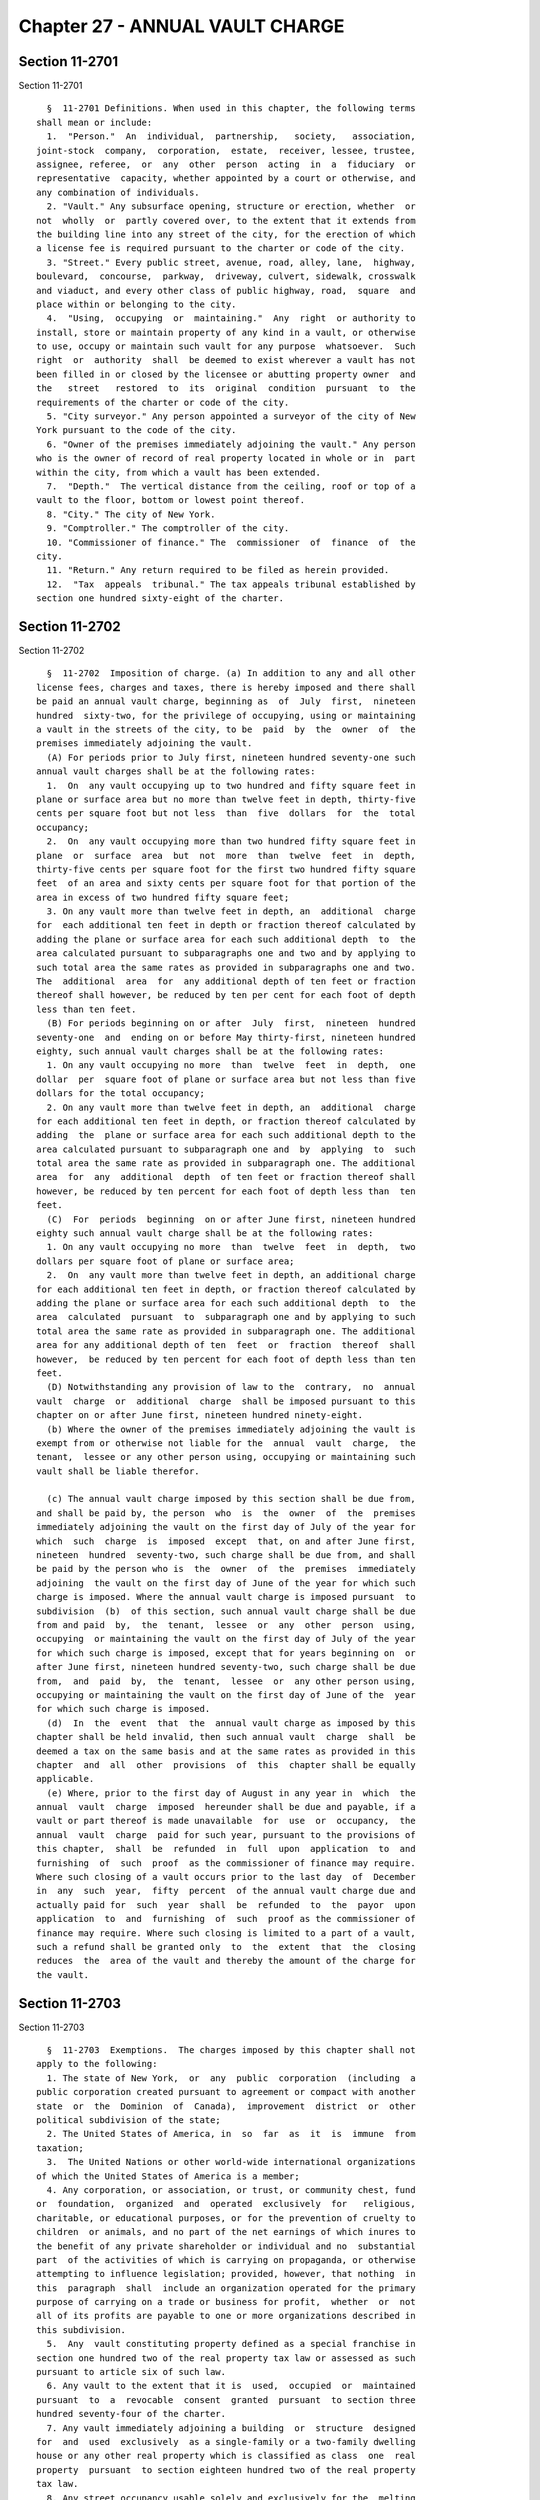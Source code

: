 Chapter 27 - ANNUAL VAULT CHARGE
================================

Section 11-2701
---------------

Section 11-2701 ::    
        
     
        §  11-2701 Definitions. When used in this chapter, the following terms
      shall mean or include:
        1.  "Person."  An  individual,  partnership,   society,   association,
      joint-stock  company,  corporation,  estate,  receiver, lessee, trustee,
      assignee, referee,  or  any  other  person  acting  in  a  fiduciary  or
      representative  capacity, whether appointed by a court or otherwise, and
      any combination of individuals.
        2. "Vault." Any subsurface opening, structure or erection, whether  or
      not  wholly  or  partly covered over, to the extent that it extends from
      the building line into any street of the city, for the erection of which
      a license fee is required pursuant to the charter or code of the city.
        3. "Street." Every public street, avenue, road, alley, lane,  highway,
      boulevard,  concourse,  parkway,  driveway, culvert, sidewalk, crosswalk
      and viaduct, and every other class of public highway, road,  square  and
      place within or belonging to the city.
        4.  "Using,  occupying  or  maintaining."  Any  right  or authority to
      install, store or maintain property of any kind in a vault, or otherwise
      to use, occupy or maintain such vault for any purpose  whatsoever.  Such
      right  or  authority  shall  be deemed to exist wherever a vault has not
      been filled in or closed by the licensee or abutting property owner  and
      the   street   restored  to  its  original  condition  pursuant  to  the
      requirements of the charter or code of the city.
        5. "City surveyor." Any person appointed a surveyor of the city of New
      York pursuant to the code of the city.
        6. "Owner of the premises immediately adjoining the vault." Any person
      who is the owner of record of real property located in whole or in  part
      within the city, from which a vault has been extended.
        7.  "Depth."  The vertical distance from the ceiling, roof or top of a
      vault to the floor, bottom or lowest point thereof.
        8. "City." The city of New York.
        9. "Comptroller." The comptroller of the city.
        10. "Commissioner of finance." The  commissioner  of  finance  of  the
      city.
        11. "Return." Any return required to be filed as herein provided.
        12.  "Tax  appeals  tribunal." The tax appeals tribunal established by
      section one hundred sixty-eight of the charter.
    
    
    
    
    
    
    

Section 11-2702
---------------

Section 11-2702 ::    
        
     
        §  11-2702  Imposition of charge. (a) In addition to any and all other
      license fees, charges and taxes, there is hereby imposed and there shall
      be paid an annual vault charge, beginning as  of  July  first,  nineteen
      hundred  sixty-two, for the privilege of occupying, using or maintaining
      a vault in the streets of the city, to be  paid  by  the  owner  of  the
      premises immediately adjoining the vault.
        (A) For periods prior to July first, nineteen hundred seventy-one such
      annual vault charges shall be at the following rates:
        1.  On  any vault occupying up to two hundred and fifty square feet in
      plane or surface area but no more than twelve feet in depth, thirty-five
      cents per square foot but not less  than  five  dollars  for  the  total
      occupancy;
        2.  On  any vault occupying more than two hundred fifty square feet in
      plane  or  surface  area  but  not  more  than  twelve  feet  in  depth,
      thirty-five cents per square foot for the first two hundred fifty square
      feet  of an area and sixty cents per square foot for that portion of the
      area in excess of two hundred fifty square feet;
        3. On any vault more than twelve feet in depth, an  additional  charge
      for  each additional ten feet in depth or fraction thereof calculated by
      adding the plane or surface area for each such additional depth  to  the
      area calculated pursuant to subparagraphs one and two and by applying to
      such total area the same rates as provided in subparagraphs one and two.
      The  additional  area  for  any additional depth of ten feet or fraction
      thereof shall however, be reduced by ten per cent for each foot of depth
      less than ten feet.
        (B) For periods beginning on or after  July  first,  nineteen  hundred
      seventy-one  and  ending on or before May thirty-first, nineteen hundred
      eighty, such annual vault charges shall be at the following rates:
        1. On any vault occupying no more  than  twelve  feet  in  depth,  one
      dollar  per  square foot of plane or surface area but not less than five
      dollars for the total occupancy;
        2. On any vault more than twelve feet in depth, an  additional  charge
      for each additional ten feet in depth, or fraction thereof calculated by
      adding  the  plane or surface area for each such additional depth to the
      area calculated pursuant to subparagraph one and  by  applying  to  such
      total area the same rate as provided in subparagraph one. The additional
      area  for  any  additional  depth  of ten feet or fraction thereof shall
      however, be reduced by ten percent for each foot of depth less than  ten
      feet.
        (C)  For  periods  beginning  on or after June first, nineteen hundred
      eighty such annual vault charge shall be at the following rates:
        1. On any vault occupying no more  than  twelve  feet  in  depth,  two
      dollars per square foot of plane or surface area;
        2.  On  any vault more than twelve feet in depth, an additional charge
      for each additional ten feet in depth, or fraction thereof calculated by
      adding the plane or surface area for each such additional depth  to  the
      area  calculated  pursuant  to  subparagraph one and by applying to such
      total area the same rate as provided in subparagraph one. The additional
      area for any additional depth of ten  feet  or  fraction  thereof  shall
      however,  be reduced by ten percent for each foot of depth less than ten
      feet.
        (D) Notwithstanding any provision of law to the  contrary,  no  annual
      vault  charge  or  additional  charge  shall be imposed pursuant to this
      chapter on or after June first, nineteen hundred ninety-eight.
        (b) Where the owner of the premises immediately adjoining the vault is
      exempt from or otherwise not liable for the  annual  vault  charge,  the
      tenant,  lessee or any other person using, occupying or maintaining such
      vault shall be liable therefor.
    
        (c) The annual vault charge imposed by this section shall be due from,
      and shall be paid by, the person  who  is  the  owner  of  the  premises
      immediately adjoining the vault on the first day of July of the year for
      which  such  charge  is  imposed  except  that, on and after June first,
      nineteen  hundred  seventy-two, such charge shall be due from, and shall
      be paid by the person who is  the  owner  of  the  premises  immediately
      adjoining  the vault on the first day of June of the year for which such
      charge is imposed. Where the annual vault charge is imposed pursuant  to
      subdivision  (b)  of this section, such annual vault charge shall be due
      from and paid  by,  the  tenant,  lessee  or  any  other  person  using,
      occupying  or maintaining the vault on the first day of July of the year
      for which such charge is imposed, except that for years beginning on  or
      after June first, nineteen hundred seventy-two, such charge shall be due
      from,  and  paid  by,  the  tenant,  lessee  or  any other person using,
      occupying or maintaining the vault on the first day of June of the  year
      for which such charge is imposed.
        (d)  In  the  event  that  the  annual vault charge as imposed by this
      chapter shall be held invalid, then such annual vault  charge  shall  be
      deemed a tax on the same basis and at the same rates as provided in this
      chapter  and  all  other  provisions  of  this  chapter shall be equally
      applicable.
        (e) Where, prior to the first day of August in any year in  which  the
      annual  vault  charge  imposed  hereunder shall be due and payable, if a
      vault or part thereof is made unavailable  for  use  or  occupancy,  the
      annual  vault  charge  paid for such year, pursuant to the provisions of
      this chapter,  shall  be  refunded  in  full  upon  application  to  and
      furnishing  of  such  proof  as the commissioner of finance may require.
      Where such closing of a vault occurs prior to the last day  of  December
      in  any  such  year,  fifty  percent  of the annual vault charge due and
      actually paid for  such  year  shall  be  refunded  to  the  payor  upon
      application  to  and  furnishing  of  such  proof as the commissioner of
      finance may require. Where such closing is limited to a part of a vault,
      such a refund shall be granted only  to  the  extent  that  the  closing
      reduces  the  area of the vault and thereby the amount of the charge for
      the vault.
    
    
    
    
    
    
    

Section 11-2703
---------------

Section 11-2703 ::    
        
     
        §  11-2703  Exemptions.  The charges imposed by this chapter shall not
      apply to the following:
        1. The state of New York,  or  any  public  corporation  (including  a
      public corporation created pursuant to agreement or compact with another
      state  or  the  Dominion  of  Canada),  improvement  district  or  other
      political subdivision of the state;
        2. The United States of America, in  so  far  as  it  is  immune  from
      taxation;
        3.  The United Nations or other world-wide international organizations
      of which the United States of America is a member;
        4. Any corporation, or association, or trust, or community chest, fund
      or  foundation,  organized  and  operated  exclusively  for   religious,
      charitable, or educational purposes, or for the prevention of cruelty to
      children  or animals, and no part of the net earnings of which inures to
      the benefit of any private shareholder or individual and no  substantial
      part  of the activities of which is carrying on propaganda, or otherwise
      attempting to influence legislation; provided, however, that nothing  in
      this  paragraph  shall  include an organization operated for the primary
      purpose of carrying on a trade or business for profit,  whether  or  not
      all of its profits are payable to one or more organizations described in
      this subdivision.
        5.  Any  vault constituting property defined as a special franchise in
      section one hundred two of the real property tax law or assessed as such
      pursuant to article six of such law.
        6. Any vault to the extent that it is  used,  occupied  or  maintained
      pursuant  to  a  revocable  consent  granted  pursuant  to section three
      hundred seventy-four of the charter.
        7. Any vault immediately adjoining a building  or  structure  designed
      for  and  used  exclusively  as a single-family or a two-family dwelling
      house or any other real property which is classified as class  one  real
      property  pursuant  to section eighteen hundred two of the real property
      tax law.
        8. Any street occupancy usable solely and exclusively for the  melting
      of  snow  and  ice,  or  for  delivery  into  the  immediately adjoining
      premises, of coal, oil or other fuel for the heating thereof.
        9. Any vault occupying no more than thirty-six square feet in plane or
      surface area, irrespective of the depth of such vault.
    
    
    
    
    
    
    

Section 11-2704
---------------

Section 11-2704 ::    
        
     
        §  11-2704  Filing  of  returns. a. Every person subject to the annual
      vault charge under this chapter shall, on or before  the  first  day  of
      August,  nineteen  hundred sixty-two, and on or before the fifteenth day
      of July of every year thereafter, file with the commissioner of  finance
      a  return  showing  the  dimensions of the vault as to length, width and
      depth, except that the return required to be filed  on  or  before  July
      fifteenth, nineteen hundred seventy-two shall be filed on or before June
      fifteenth,  nineteen  hundred  seventy-two  and those due in later years
      shall be required to be filed on or before June fifteenth of such years.
      The commissioner of finance, if he or she deems it necessary  to  insure
      adequate information with regard to the proper charge to be imposed, may
      require  information returns from other persons, including the owners of
      real property regardless of whether a vault has been extended therefrom,
      the users or lessees of the vault or lessees or tenants of the  property
      adjoining the vault.
        b.  The  forms  of  returns shall be prescribed by the commissioner of
      finance and shall contain  such  information  as  he  or  she  may  deem
      necessary  for  the  proper  administration  of  this  chapter;  and the
      commissioner of  finance  or  his  or  her  duly  authorized  agents  or
      employees  shall  be  empowered  to  require  supplemental returns. If a
      return required by this chapter is not filed or if the return when filed
      is incorrect or insufficient on its face, the  commissioner  of  finance
      shall take the necessary steps to enforce the filing of such a return or
      of a corrected return. Upon failure to comply with a notice to furnish a
      return  or  a sufficient return, the commissioner of finance may require
      the filing of a certificate signed by a  city  surveyor  specifying  the
      dimensions of the vault.
        c. For each annual vault charge year beginning on or after June first,
      nineteen  hundred  eighty-nine,  the  commissioner  of finance shall, at
      least thirty days prior to the commencement of such year, mail  to  each
      person  who  has filed an annual vault charge return for the immediately
      preceding year an annual vault charge return  form  on  which  shall  be
      shown the amount of the charge for such immediately preceding year. Such
      return  form shall be accompanied by instructions which explain in clear
      and simple terms how to determine the dimensions and  extent  of  street
      occupancy  of  a  vault,  how to calculate the amount of the charge, and
      such other matters as the commissioner considers necessary or helpful to
      an understanding of the requirements of  this  chapter.  Notwithstanding
      the  foregoing,  neither  the  failure  of the commissioner to mail such
      return form and instructions nor the failure of any  person  to  receive
      the  same  shall relieve any person of the obligation to file any return
      required under this section or of liability for the charge, interest  or
      penalties imposed by this chapter.
        d.  If  no  form  or other notice has previously been sent to a person
      subject to the annual vault charge with respect to the amount  of  vault
      charge  owed for any year, the commissioner of finance shall notify such
      person of the amount owed as soon as practicable after discovering  that
      such amount is owed.
    
    
    
    
    
    
    

Section 11-2705
---------------

Section 11-2705 ::    
        
     
        §  11-2705 Payment of vault charges. a. At the time of filing a return
      as required by this chapter the  person  subject  to  the  annual  vault
      charge  shall  pay  to the commissioner of finance the charge imposed by
      this chapter. Such charge shall be due and payable on the  last  day  on
      which  such  return is required to be filed, without regard to whether a
      return is filed or whether the return which is filed correctly shows the
      amount due.
        b. The charge otherwise required to be paid with the return due on  or
      before  June  fifteenth,  nineteen  hundred  eighty shall be paid in two
      equal installments as follows: one-half of the charge shall be paid with
      the return on or before June fifteenth,  nineteen  hundred  eighty,  and
      one-half  of  the charge shall be paid on or before September fifteenth,
      nineteen hundred eighty.
    
    
    
    
    
    
    

Section 11-2706
---------------

Section 11-2706 ::    
        
     
        §  11-2706  Presumption  and  burden  of proof. For the purpose of the
      proper administration of this chapter and  to  prevent  evasion  of  the
      annual  vault  charge hereby imposed, it shall be presumed, except where
      the depth of a vault exceeds twelve feet, that the size of the vault  as
      indicated  upon  the  license  therefor originally issued by the borough
      president up to and including December  thirty-first,  nineteen  hundred
      sixty-two, and the commissioner of transportation thereafter is a proper
      measure  of the charge until the contrary is established, and the burden
      of proving that the size of the vault is not accurately stated upon  the
      license  shall be upon the person so claiming. In cases where no license
      of record has been issued for a vault or where  the  depth  of  a  vault
      exceeds  twelve feet, the burden of proving the actual size of the vault
      shall be upon the person liable for the vault charge.
    
    
    
    
    
    
    

Section 11-2707
---------------

Section 11-2707 ::    
        
     
        §  11-2707 Determination of vault charge. If a return required by this
      chapter is not  filed  or  if  a  return  when  filed  is  incorrect  or
      insufficient,  the amount of the vault charge due shall be determined by
      the commissioner of finance from such information as may  be  obtainable
      and,  if necessary, the charge may be estimated on the basis of external
      indices, including but not limited to the records of the  department  of
      transportation,  the reports of tax assessors, the reports of inspectors
      and investigators in the offices of  the  commissioner  of  finance  and
      commissioner  of  transportation,  and/or  other information or factors.
      Notice of such determination shall be given to the person liable for the
      payment thereof. Such determination shall finally  and  irrevocably  fix
      the  vault  charge  unless the person against whom it is assessed shall,
      within ninety days after the giving of notice of such determination, or,
      if the commissioner of finance has established a conciliation  procedure
      pursuant  to  section 11-124 of the code and such person has requested a
      conciliation conference in accordance therewith, within ninety days from
      the mailing of a conciliation decision or the date of the commissioner's
      confirmation of the discontinuance of the conciliation proceeding,  both
      (1)  serves  a petition upon the commissioner of finance and (2) files a
      petition with the tax appeals tribunal, or unless  the  commissioner  of
      finance  of  his or her own motion shall redetermine the same. Upon such
      hearing the tax appeals tribunal may require the filing of a certificate
      signed by a city surveyor specifying the dimensions of the vault.  After
      such  hearing the tax appeals tribunal shall give notice of its decision
      to the person against whom the vault charge is assessed. A  decision  of
      the  tax appeals tribunal sitting en banc shall be reviewable for error,
      illegality or unconstitutionality or any other reason  whatsoever  by  a
      proceeding  under  article  seventy-eight  of the civil practice law and
      rules if application therefor is made to the supreme court by the person
      against whom the vault charge was assessed within four months after  the
      giving of the notice of such tax appeals tribunal decision. A proceeding
      under  article  seventy-eight  of the civil practice law and rules shall
      not be instituted by a person against whom the vault charge is  assessed
      unless  (a)  the  amount of any vault charge sought to be reviewed, with
      penalties and interest thereon, if any, shall be  first  deposited  with
      the   commissioner  of  finance  and  there  shall  be  filed  with  the
      commissioner of finance an undertaking in  such  amount  and  with  such
      sureties  as a justice of the supreme court shall approve, to the effect
      that if such proceeding be dismissed or the vault charge  confirmed  the
      person  against whom the vault charge is assessed will pay all costs and
      charges which may accrue in the prosecution of the proceeding, or (b) at
      the option of such person, such undertaking filed with the  commissioner
      of  finance  may  be  in  a  sum  sufficient  to cover the vault charge,
      penalties and interest thereon stated in such decision  plus  the  costs
      and  charges  which  may accrue against him or her in the prosecution of
      the proceeding, in which event such person  shall  not  be  required  to
      deposit  such  vault  charge,  penalties  and  interest  as  a condition
      precedent to the application.
    
    
    
    
    
    
    

Section 11-2708
---------------

Section 11-2708 ::    
        
     
        §  11-2708  Refunds.  a.  In  the manner provided in this section, the
      commissioner of finance shall refund or credit,  without  interest,  any
      vault   charge,   penalty   or   interest   erroneously,   illegally  or
      unconstitutionally collected or paid if application to the  commissioner
      of  finance  for  such  refund  shall  be  made within one year from the
      payment thereof. Whenever a refund is made or denied by the commissioner
      of finance, he or she shall state his or her reason  therefor  and  give
      notice thereof to the applicant in writing. Such application may be made
      by the owner of the premises, or other person, who has actually paid the
      vault  charge.  The  commissioner  of finance may, in lieu of any refund
      required to be made, allow credit therefor  on  payments  due  from  the
      applicant.
        b.  Any  determination of the commissioner of finance denying a refund
      or credit pursuant to subdivision a of this section shall be  final  and
      irrevocable  unless  the  applicant  for  such  refund or credit, within
      ninety days from the mailing of notice of such determination, or, if the
      commissioner  of  finance  has  established  a  conciliation   procedure
      pursuant  to section 11-124 of the administrative code and the applicant
      has requested a conciliation conference in accordance therewith,  within
      ninety  days  from the mailing of a conciliation decision or the date of
      the  commissioner's  confirmation   of   the   discontinuance   of   the
      conciliation   proceeding,   both   (1)   serves  a  petition  upon  the
      commissioner of finance and (2) files a petition with  the  tax  appeals
      tribunal  for  a  hearing. Such petition for a refund or credit, made as
      herein provided, shall be deemed an application for a  revision  of  any
      vault  charge,  penalty  or interest complained of. Such hearing and any
      appeal to the tax appeals tribunal sitting en  banc  from  the  decision
      rendered in such hearing shall be conducted in the manner and subject to
      the  requirements  prescribed  by  the  tax appeals tribunal pursuant to
      sections one hundred sixty-eight through one hundred seventy-two of  the
      charter.  After such hearing, the tax appeals tribunal shall give notice
      of its decision to the applicant and to the commissioner of finance. The
      applicant shall be entitled to review such decision of the  tax  appeals
      tribunal   sitting   en   banc  by  a  proceeding  pursuant  to  article
      seventy-eight of  the  civil  practice  law  and  rules,  provided  such
      proceeding  is  instituted  within  four  months after the giving of the
      notice of such decision, and provided, in the case of an application  by
      a  person  against  whom  the  vault  charge  is  assessed, that a final
      determination of the vault charge due was not previously  made.  Such  a
      proceeding  shall  not  be instituted by a person against whom the vault
      charge is assessed unless an undertaking is filed with the  commissioner
      of  finance  in  such  amount and with such sureties as a justice of the
      supreme court shall approve to the effect that  if  such  proceeding  be
      dismissed  or the vault charge confirmed, such person will pay all costs
      and charges which may accrue in the prosecution of such proceeding.
        c. A person shall not be entitled to  a  revision,  refund  or  credit
      under this section of a vault charge, interest or penalty which had been
      determined  to  be  due pursuant to the provisions of section 11-2707 of
      this chapter where he or she has had a hearing or an opportunity  for  a
      hearing,  as provided in said section, or has failed to avail himself or
      herself of the remedies therein provided. No refund or credit  shall  be
      made   of  annual  vault  charge,  interest  or  penalty  paid  after  a
      determination by the commissioner of finance made  pursuant  to  section
      11-2707  of  this chapter unless it be found that such determination was
      erroneous, illegal or unconstitutional or otherwise improper, by the tax
      appeals tribunal after a hearing or on the  commissioner's  own  motion,
      or,  if  such  tax  appeals  tribunal  affirms  in  whole or in part the
      determination of the commissioner of  finance,  in  a  proceeding  under
    
      article  seventy-eight  of the civil practice law and rules, pursuant to
      the provisions of said section, in which event refund or credit  without
      interest shall be made of the vault charge, interest or penalty found to
      have been overpaid.
    
    
    
    
    
    
    

Section 11-2709
---------------

Section 11-2709 ::    
        
     
        §  11-2709  Reserves.  In cases where the person or persons liable for
      the vault charge imposed by this chapter has applied for  a  refund  and
      has  instituted  a  proceeding  under article seventy-eight of the civil
      practice law and rules to review a determination adverse to him  or  her
      on  his  or  her  application  for  refund, the comptroller shall set up
      appropriate reserves to meet any decision adverse to the city.
    
    
    
    
    
    
    

Section 11-2710
---------------

Section 11-2710 ::    
        
     
        §  11-2710  Remedies  exclusive.  The  remedies  provided  by sections
      11-2707 and 11-2708 of this chapter  shall  be  the  exclusive  remedies
      available  to  any  person  for  the  review  of  the  liability imposed
      hereunder, and no determination or proposed determination of  an  annual
      vault  charge  or  determination  on  any  application for refund by the
      commissioner of finance, nor any decision by the tax appeals tribunal or
      any of its administrative law judges, shall be enjoined or  reviewed  by
      an action for declaratory judgment, an action for money had and received
      or  by any action or proceeding other than, in the case of a decision by
      the tax appeals tribunal sitting en banc, a proceeding in the nature  of
      a  certiorari  proceeding  under  article  seventy-eight  of  the  civil
      practice law and rules; provided, however, that a person liable for  the
      annual  vault  charge  may  proceed by declaratory judgment if he or she
      institutes suit within thirty days after a deficiency assessment is made
      and pays the amount of the deficiency assessment to the commissioner  of
      finance prior to the institution of such suit and posts a bond for costs
      as provided in section 11-2707 of this chapter.
    
    
    
    
    
    
    

Section 11-2711
---------------

Section 11-2711 ::    
        
     
        §  11-2711 Proceedings to recover annual vault charge. a. Whenever any
      person shall fail to pay any vault charge, penalty or  interest  imposed
      by  this chapter as herein provided, the corporation counsel shall, upon
      the request of the  commissioner  of  finance  bring,  or  cause  to  be
      brought,  an  action to enforce the payment of the same on behalf of the
      city of New York in any court of the state of New York or of  any  other
      state or of the United States.
        b. As an additional remedy or as an alternate remedy, the commissioner
      of finance may issue a warrant, directed to the city sheriff, commanding
      him  or  her to levy upon and sell the real and personal property of the
      person liable for vault charges which may be found within the  city  for
      the  payment of the amount thereof, with any penalties and interest, and
      the cost of executing the warrant, and to return  such  warrant  to  the
      commissioner  of finance and to pay to him or her the money collected by
      virtue thereof within sixty days after the receipt of such warrant.  The
      city  sheriff  shall  within  five days after the receipt of the warrant
      file with the county clerk a copy  thereof,  and  thereupon  such  clerk
      shall  enter  in the judgment docket the name of the person mentioned in
      the warrant and the amount of the vault charge, penalty and interest for
      which the warrant is issued and  the  date  when  such  copy  is  filed.
      Thereupon  the  amount  of  such warrant so docketed shall become a lien
      upon the title to and interest in real  and  personal  property  of  the
      person  against  whom the warrant is issued. The city sheriff shall then
      proceed upon the warrant in the same manner, and with  like  effect,  as
      that  provided  by  law in respect to executions issued against property
      upon judgments of a court of record and for services  in  executing  the
      warrant  he  or  she shall be entitled to the same fees, which he or she
      may collect in the same manner. In the discretion of the commissioner of
      finance a warrant of like terms, force and  effect  may  be  issued  and
      directed  to an officer or employee of the department of finance, and in
      the execution thereof such officer or employee shall have all the powers
      conferred by law upon sheriffs, but shall  be  entitled  to  no  fee  or
      compensation in excess of the actual expenses paid in the performance of
      such  duty.  If  a  warrant  is  returned  not  satisfied  in  full, the
      commissioner of finance may from time to time  issue  new  warrants  and
      shall  also  have the same remedies to enforce the amount due thereunder
      as if the city had recovered judgment therefor and execution thereon had
      been returned unsatisfied.
        c. In addition to any other lien provided for  in  this  section,  the
      annual vault charge imposed by this chapter shall become a lien, binding
      upon  the  premises  immediately  adjoining such vault, on the date such
      charge is required to be paid until the same is paid in full.
        d. The commissioner of finance, if he or she finds that the  interests
      of the city will not thereby be jeopardized, and upon such conditions as
      the  commissioner  of finance may require, may release any property from
      the lien of any warrant or vacate such warrant for unpaid vault charges,
      additions to vault charges, penalties and  interest  filed  pursuant  to
      subdivision  b  of  this  section,  and  such release or vacating of the
      warrant may be recorded in the office of any recording officer in  which
      such  warrant  has  been  filed.  The  clerk  shall thereupon cancel and
      discharge as of the original date of docketing the vacated warrant.
    
    
    
    
    
    
    

Section 11-2712
---------------

Section 11-2712 ::    
        
     
        §  11-2712  General powers of the commissioner of finance. In addition
      to all other powers granted to  the  commissioner  of  finance  in  this
      chapter, he or she is hereby authorized and empowered:
        1.  To  make, adopt and amend rules and regulations appropriate to the
      carrying out of this chapter and the purpose thereof;
        2. To extend, for cause shown, the time for filing any  return  for  a
      period  not  exceeding  sixty days; and to compromise disputed claims in
      connection with the vault charges hereby imposed;
        3. To delegate his or her functions hereunder to a deputy commissioner
      of finance or any employee or employees of the department of finance;
        4. To prescribe methods for determining the  size,  dimensions,  depth
      and  extent  of  street occupancy of a vault; to set forth the manner of
      computing  the  vault  charges  hereunder;  to  prescribe  standards  or
      methods, by regulation or otherwise, for determining whether a vault has
      been  made  unavailable  for  use  or occupancy; and the commissioner of
      finance or his or her designated employees or agents shall have power to
      inspect premises for the purpose of determining the extent, if  any,  of
      liability imposed by this chapter.
        5. To require any owner of premises or licensee or other person using,
      occupying  or  maintaining  a  vault  to obtain from the commissioner of
      finance a certificate stating the dimensions and depth of the vault  and
      that  the  vault charge thereon has been paid and to exhibit the same to
      duly authorized employees at the premises or real property adjoining the
      said vault, and to keep such records, and for such length  of  time,  as
      may  be  required  for the proper administration of this chapter, and to
      furnish such records to the commissioner of finance upon request;
        6. To assess, reassess,  determine,  revise  and  readjust  the  vault
      charges imposed under this chapter;
        7.  Where  he  or  she  has  exercised  his or her authorized power to
      require the filing of a certificate signed by a city surveyor specifying
      the dimensions of a vault and the owner of the premises  has  failed  to
      comply,  he  or  she may obtain such certificate and, in such situation,
      the necessary expense of obtaining such certificate shall  constitute  a
      lien against such premises until paid.
        8.  The  commissioner of finance or his or her designated employees or
      agents  shall  have  power  to  inspect  premises  for  the  purpose  of
      determining the extent, if any, of liability imposed by this chapter.
    
    
    
    
    
    
    

Section 11-2713
---------------

Section 11-2713 ::    
        
     
        §  11-2713  Administration  of  oaths and compelling testimony. a. The
      commissioner of finance,  his  or  her  employees  duly  designated  and
      authorized  by the commissioner, the tax appeals tribunal and any of its
      duly designated and authorized employees shall have power to  administer
      oaths and take affidavits in relation to any matter or proceeding in the
      exercise of their powers and duties under this chapter. The commissioner
      of finance and the tax appeals tribunal shall have power to subpoena and
      require  the attendance of witnesses and the production of books, papers
      and documents to secure information pertinent to the performance of  the
      duties  of the commissioner or of the tax appeals tribunal hereunder and
      of the enforcement of this chapter  and  to  examine  them  in  relation
      thereto,  and  to issue commissions for the examination of witnesses who
      are out of the state or unable to attend before such commissioner or the
      tax appeals tribunal or excused from attendance.
        b. A justice of the supreme court either in court or at chambers shall
      have power summarily to enforce by proper proceedings the attendance and
      testimony of witnesses and the  production  and  examination  of  books,
      papers  and  documents called for by the subpoena of the commissioner of
      finance or the tax appeals tribunal under this chapter.
        c. Cross-reference; criminal penalties. For failure to obey  subpoenas
      or  for  testifying  falsely,  see  section  11-4007  of this title; for
      supplying false or fradulent information, see section  11-4009  of  this
      title.
        d.  The officers who serve the summons or subpoena of the commissioner
      of finance or the tax appeals tribunal hereunder and witnesses attending
      in response thereto shall be entitled to the same fees as are allowed to
      officers and witnesses in civil cases in courts  of  record,  except  as
      herein  otherwise  provided. Such officers shall be the city sheriff and
      his or her duly appointed deputies or any officers or employees  of  the
      department  of  finance or the tax appeals tribunal, designated to serve
      such process.
    
    
    
    
    
    
    

Section 11-2714
---------------

Section 11-2714 ::    
        
     
        §  11-2714  Interest  and penalties. (a) Interest on underpayments. If
      any annual vault  charge  is  not  paid  on  or  before  the  last  date
      prescribed  for payment (without regard to any extension of time granted
      for  payment),  interest  on  such  amount  at  the  rate  set  by   the
      commissioner of finance pursuant to subdivision (g) of this section, or,
      if  no rate is set, at the rate of seven and one-half percent per annum,
      shall be paid for the period from such last date to the date of payment.
      In computing the amount of interest to be paid, such interest  shall  be
      compounded  daily.  Interest under this subdivision shall not be paid if
      the amount thereof is less than one dollar.
        (b) * (1) Failure to file return. (A) In case of  failure  to  file  a
      return  under  this chapter on or before the prescribed date (determined
      with regard to any extension of time for filing),  unless  it  is  shown
      that  such  failure  is  due  to reasonable cause and not due to willful
      neglect, there shall be added to the amount  required  to  be  shown  as
      vault charge on such return five percent of the amount of such charge if
      the  failure  is  for  not  more than one month, with an additional five
      percent for each additional month or fraction thereof during which  such
      failure continues, not exceeding twenty-five percent in the aggregate.
        (B)  In  the  case  of  a failure to file a vault charge return within
      sixty days of the date prescribed for filing of such return  (determined
      with  regard  to  any  extension of time for filing), unless it is shown
      that such failure is due to reasonable cause  and  not  due  to  willful
      neglect, the addition to the vault charge under subparagraph (A) of this
      paragraph  shall  not  be less than the lesser of one hundred dollars or
      one hundred percent of the amount required to be shown as  vault  charge
      on such return.
        (C)  For  purposes  of  this  paragraph,  the  amount  of vault charge
      required to be shown on the return shall be reduced by the amount of any
      part of the charge which is paid on or before the  date  prescribed  for
      payment of the charge and by the amount of any credit against the charge
      which may be claimed upon the return.
        * NB Amended Ch. 765/85 § 81, language juxtaposed per Ch. 907/85 § 14
        (2) Failure to pay vault charge shown on return. In case of failure to
      pay  the  amount  shown as vault charge on a return required to be filed
      under this chapter on or before the  prescribed  date  (determined  with
      regard  to  any  extension of time for payment), unless it is shown that
      such failure is due to reasonable cause and not due to willful  neglect,
      there  shall be added to the amount shown as vault charge on such return
      one-half of one percent of the amount of such charge if the  failure  is
      not  for more than one month, with an additional one-half of one percent
      for each additional month or fraction thereof during which such  failure
      continues,  not  exceeding twenty-five percent in the aggregate. For the
      purpose of computing the addition for any  month  the  amount  of  vault
      charge shown on the return shall be reduced by the amount of any part of
      the charge which is paid on or before the beginning of such month and by
      the  amount  of  any credit against the charge which may be claimed upon
      the return. If the amount of vault charge required  to  be  shown  on  a
      return is less than the amount shown as such charge on such return, this
      paragraph shall be applied by substituting such lower amount.
        (3)  Failure  to  pay  vault charge required to be shown on return. In
      case of failure to pay  any  amount  in  respect  of  any  vault  charge
      required to be shown on a return required to be filed under this chapter
      which  is  not  so  shown  (including  a  determination made pursuant to
      section 11-1106 of this chapter) within ten days of the date of a notice
      and demand therefor, unless it is shown that  such  failure  is  due  to
      reasonable cause and not due to willful neglect, there shall be added to
      the  amount of vault charge stated in such notice and demand one-half of
    
      one percent of such charge if the failure  is  not  for  more  than  one
      month,  with  an  additional one-half of one percent for each additional
      month or fraction thereof  during  which  such  failure  continues,  not
      exceeding  twenty-five  percent  in  the  aggregate.  For the purpose of
      computing the addition for any month, the amount of vault charge  stated
      in  the  notice and demand shall be reduced by the amount of any part of
      the charge which is paid before the beginning of such month.
        * (4) Limitations on additions.
        (A) With respect to any return,  the  amount  of  the  addition  under
      paragraph  one of this subdivision shall be reduced by the amount of the
      addition under paragraph two of this subdivision for any month to  which
      an  addition  applies  under  both  paragraphs  one and two. In any case
      described in subparagraph (B) of paragraph one of this subdivision,  the
      amount  of  the  addition  under such paragraph one shall not be reduced
      below the amount provided in such subparagraph.
        (B) With respect to any return, the maximum  amount  of  the  addition
      permitted  under paragraph three of this subdivision shall be reduced by
      the amount of the addition  under  paragraph  one  of  this  subdivision
      (determined  without  regard  to subparagraph (B) of such paragraph one)
      which is attributable to the charge for which the notice and  demand  is
      made and which is not paid within ten days of such notice and demand.
        * NB Amended Ch. 765/85 § 81, language juxtaposed per Ch. 907/85 § 14
        * (c)   Underpayment  due  to  negligence.  (1)  If  any  part  of  an
      underpayment of a vault charge  is  due  to  negligence  or  intentional
      disregard  of  this  chapter  or any rules or regulations hereunder (but
      without intent to defraud), there shall be added to the charge a penalty
      equal to five percent of the underpayment.
        (2) There shall be added to the charge  (in  addition  to  the  amount
      determined  under  paragraph one of this subdivision) an amount equal to
      fifty percent of the interest payable  under  subdivision  (a)  of  this
      section  with  respect  to  the portion of the underpayment described in
      such  paragraph  one  which  is  attributable  to  the   negligence   or
      intentional  disregard referred to in such paragraph one, for the period
      beginning on the last  date  prescribed  by  law  for  payment  of  such
      underpayment  (determined without regard to any extension) and ending on
      the date of the assessment of the charge (or, if earlier,  the  date  of
      the payment of the charge).
        * NB Amended Ch. 765/85 § 81, language juxtaposed per Ch. 907/85 § 14
        * (d) Underpayment due to fraud. (1) If any part of an underpayment of
      a  vault  charge  is  due to fraud, there shall be added to the charge a
      penalty equal to fifty percent of the underpayment.
        (2) There shall be added to the charge (in  addition  to  the  penalty
      determined  under  paragraph one of this subdivision) an amount equal to
      fifty percent of the interest payable  under  subdivision  (a)  of  this
      section  with  respect  to  the portion of the underpayment described in
      such paragraph one which  is  attributable  to  fraud,  for  the  period
      beginning  on  the  last  day  prescribed  by  law  for  payment of such
      underpayment (determined without regard to any extension) and ending  on
      the  date  of  the assessment of the charge (or, if earlier, the date of
      the payment of the charge).
        (3) The penalty under this subdivision shall be in lieu of  any  other
      addition  to  the vault charge imposed by subdivision (b) or (c) of this
      section.
        * NB Amended Ch. 765/85 § 81, language juxtaposed per Ch. 907/85 § 14
        (e) Additional penalty. Any person who, with fraudulent intent,  shall
      fail  to  pay  any  vault  charge  imposed  by this chapter, or to make,
      render, sign or certify any return, or to supply any information  within
      the  time  required  by  or  under  this  chapter, shall be liable for a
    
      penalty of not more than one thousand dollars, in addition to any  other
      amounts  required  under  this  chapter  to  be  imposed,  assessed  and
      collected by the commissioner of finance. The  commissioner  of  finance
      shall  have  the  power,  in  his or her discretion, to waive, reduce or
      compromise any penalty under this subdivision.
        (f) The interest and penalties imposed by this section shall  be  paid
      and  disposed of in the same manner as other revenues from this chapter.
      Unpaid interest and penalties may be enforced in the same manner as  the
      vault charge imposed by this chapter.
        (g)  (1) Authority to set interest rates. The commissioner of finance,
      shall set the rate of interest to be paid pursuant to subdivision (a) of
      this section, but if no such rate of interest is set, such rate shall be
      deemed to be set at seven and one-half  percent  per  annum.  Such  rate
      shall  be  the  rate prescribed in paragraph two of this subdivision but
      shall not be less than seven and one-half percent per  annum.  Any  such
      rate set by the commissioner of finance shall apply to vault charges, or
      any  portion thereof, which remain or become due on or after the date on
      which such rate becomes effective and shall apply only with  respect  to
      interest  computed  or  computable  for  periods  or portions of periods
      occurring in the period in which such rate is in effect.
        (2) General rule. The rate of  interest  set  under  this  subdivision
      shall  be  the  sum of (i) the federal short-term rate as provided under
      paragraph three of this subdivision, plus (ii) seven percentage points.
        (3) Federal short-term rate. For purposes of this subdivision:
        (A) The federal short-term rate for any month  shall  be  the  federal
      short-term  rate  determined  by  the  United  States  secretary  of the
      treasury during such month in accordance with subsection (d) of  section
      twelve  hundred  seventy-four  of  the  internal revenue code for use in
      connection with section six  thousand  six  hundred  twenty-one  of  the
      internal  revenue  code.  Any  such rate shall be rounded to the nearest
      full percent (or, if a multiple of one-half of one  percent,  such  rate
      shall be increased to the next highest full percent).
        (B) Period during which rate applies.
        (i)   In   general.   Except  as  provided  in  clause  (ii)  of  this
      subparagraph, the federal short-term rate for the first  month  in  each
      calendar quarter shall apply during the first calendar quarter beginning
      after such month.
        (ii)  Special  rule  for  the  month  of  September,  nineteen hundred
      eighty-nine. The  federal  short-term  rate  for  the  month  of  April,
      nineteen  hundred  eighty-nine  shall  apply with respect to setting the
      rate  of  interest  for  the  month  of  September,   nineteen   hundred
      eighty-nine.
        (4)  Publication  of  interest rate. The commissioner of finance shall
      cause to be published in the city record,  and  give  other  appropriate
      general notice of, the interest rate to be set under this subdivision no
      later  than  twenty days preceding the first day of the calendar quarter
      during which such interest rate applies. The setting and publication  of
      such  interest  rate  shall  not  be  included  within  paragraph (a) of
      subdivision five of section one thousand forty-one of the  city  charter
      relating to the definition of a rule.
        * (h)  Miscellaneous.  (1)  The  certificate  of  the  commissioner of
      finance to the effect that a vault charge has  not  been  paid,  that  a
      vault  has  not  been  licensed,  that a return has not been filed, that
      access has not been allowed, or that information has not  been  supplied
      pursuant  to  the  provisions  of  this  chapter,  shall  be presumptive
      evidence thereof.
        (2) Cross-reference: For criminal penalties, see chapter forty of this
      title.
    
        * NB Amended Ch. 765/85 § 81, language juxtaposed per Ch. 907/85 § 14
    
    
    
    
    
    
    

Section 11-2715
---------------

Section 11-2715 ::    
        
     
        § 11-2715 Notices and limitations of time. a. Any notice authorized or
      required under the provisions of this chapter may be given to the person
      for  whom  it is intended by mailing it in a postpaid envelope addressed
      to such person at the address given in the return filed by  him  or  her
      pursuant to the provisions of this chapter or in any application made by
      him  or  her  or,  if no such return has been filed or application made,
      then to the address of the premises immediately adjoining the vault. The
      mailing  of  a  notice  as  in  this  subdivision  provided,  shall   be
      presumptive  evidence  of  the receipt of the same by the person to whom
      addressed. Any period of time  which  is  determined  according  to  the
      provisions of this chapter by the giving of notice shall commence to run
      from the date of mailing of such notice as in this subdivision provided.
        b. The provisions of the civil practice law and rules or any other law
      relative  to  limitations  of time for the enforcement of a civil remedy
      shall not apply to any  proceeding  or  action  taken  by  the  city  to
      appraise, assess, determine, levy or enforce the collection of any vault
      charge  or penalty provided by this chapter. However, except in the case
      of a wilfully false or fraudulent return with intent to evade the  vault
      charge,  no  assessment  shall be made after the expiration of more than
      three years from the date of such return; provided, however, that  where
      no return has been filed as provided by law, the annual vault charge may
      be assessed at any time.
        c.  Where,  before  the expiration of the period prescribed herein for
      the assessment of an additional vault charge, a person has consented  in
      writing  that  such  period  be  extended, the amount of such additional
      vault charge due may be determined at  any  time  within  such  extended
      period.  The  period  so  extended may be further extended by subsequent
      consents in writing made before the expiration of the extended period.
        d. If any return, claim,  statement,  notice,  application,  or  other
      document  required  to  be  filed,  or  any payment required to be made,
      within a prescribed period or on  or  before  a  prescribed  date  under
      authority of any provision of this chapter is, after such period or such
      date,  delivered  by  United States mail to the commissioner of finance,
      the tax appeals tribunal, bureau, office, officer or person  with  which
      or  with  whom  such document is required to be filed, or to which or to
      whom such payment is required to be made, the date of the United  States
      postmark  stamped  on  the  envelope  shall  be deemed to be the date of
      delivery. This subdivision shall apply only if the postmark  date  falls
      within the prescribed period or on or before the prescribed date for the
      filing  of  such  document,  or  for  making  the payment, including any
      extension granted for such filing or payment, and only if such  document
      or  payment  was  deposited  in  the  mail,  postage  prepaid,  properly
      addressed to the commissioner of  finance,  the  tax  appeals  tribunal,
      bureau,  office,  officer or person with which or with whom the document
      is required to be filed or to which or to whom such payment is  required
      to  be  made.  If any document is sent by United States registered mail,
      such registration shall be prima facie evidence that such  document  was
      delivered  to  the  commissioner  of  finance, the tax appeals tribunal,
      bureau, office, officer or person to which or to whom addressed, and the
      date of registration shall be deemed the postmark date. The commissioner
      of finance and, where relevant, the tax appeals tribunal are  authorized
      to  provide  by  regulation  the  extent  to which the provisions of the
      preceding sentence with respect to prima facie evidence of delivery  and
      the  postmark date shall apply to certified mail. This subdivision shall
      apply in the case of postmarks not made  by  the  United  States  postal
      service  only  if  and  to  the  extent  provided  by  regulation of the
      commissioner of finance or, where relevant, the tax appeals tribunal.
    
        e. When the last  day  prescribed  under  authority  of  this  chapter
      (including  any  extension  of  time)  for performing any act falls on a
      Saturday, Sunday or legal holiday in the state, the performance of  such
      act shall be considered timely if it is performed on the next succeeding
      day which is not a Saturday, Sunday or legal holiday.
    
    
    
    
    
    
    

Section 11-2715.1
-----------------

Section 11-2715.1 ::    
        
     
        § 11-2715.1 Vault charge amnesty program. a. Notwithstanding any other
      provision  of  law  to  the  contrary,  there  is  hereby  established a
      nine-month amnesty program, beginning January  first,  nineteen  hundred
      eighty-nine and ending September thirtieth, nineteen hundred eighty-nine
      (hereinafter referred to as the "amnesty period"), for all persons owing
      the  annual  vault  charge imposed by this chapter. Such amnesty program
      shall be administered by the commissioner of finance and shall apply  to
      liabilities  for  annual  vault charge years ending prior to June first,
      nineteen hundred eighty-nine.
        b. (1) A person seeking amnesty pursuant to this section must,  during
      the  amnesty  period,  file  a  written  application  therefor  with the
      commissioner of finance, on a form prescribed by the  commissioner,  and
      must  provide such information as the commissioner may require. In order
      to qualify for amnesty, such person must pay all  annual  vault  charges
      for  which  he  or  she  is  liable.  Upon payment by such person to the
      commissioner of all such charges as provided in  this  subdivision,  the
      commissioner  shall  waive any applicable penalties and interest, and no
      civil, administrative or criminal action or proceeding shall be  brought
      against  such  person  with respect to the charges so paid. In addition,
      the commissioner shall  release  the  lien  binding  upon  the  premises
      immediately  adjoining  the  vault  pursuant to subdivision c of section
      11-2711 of this chapter for charges which became payable  prior  to  the
      time  such  person  acquired  title  to the premises. Failure to pay all
      charges as provided in this subdivision  shall  invalidate  any  amnesty
      granted pursuant to this section.
        (2)  In the case of any vault adjoining premises owned by a person who
      (A) prior to January  first,  nineteen  hundred  eighty-nine,  paid  all
      annual  vault charges and interest and penalties for which he or she was
      liable, and (B) is otherwise in full compliance with this  chapter,  the
      commissioner of finance shall release the lien binding upon the premises
      immediately  adjoining  the  vault  pursuant to subdivision c of section
      11-2711 of this chapter for charges which became payable  prior  to  the
      time such person acquired title to the premises.
        c.  Amnesty  shall  not be granted to any person subject to the annual
      vault charge who is a party to any civil litigation which is pending  on
      the  date of such person's application in any court of this state or the
      United States for nonpayment or other delinquency  in  relation  to  the
      annual  vault  charge.  A  civil  litigation  shall  not be deemed to be
      pending if such person withdraws  from  such  litigation  prior  to  the
      granting of amnesty.
        d.  No  refund  or  credit shall be granted of any penalty or interest
      paid prior to the time the person subject to  the  annual  vault  charge
      makes a request for amnesty pursuant to subdivision b of this section.
        e.  Unless  the  commissioner  of  finance  on  his  or her own motion
      redetermines the amount of the annual vault charge, no refund or  credit
      shall be granted of any charges paid under this section.
        f. The commissioner of finance shall formulate such regulations as are
      necessary,  issue  forms  and  instructions,  and take any and all other
      actions  necessary  to  implement  the  provisions  of   this   section.
      Furthermore, prior to and throughout the duration of the amnesty period,
      the  commissioner  of  finance  shall  implement  a plan for prominently
      announcing and explaining  the  amnesty  program.  Such  plan  shall  be
      reasonably  calculated  to  inform all property owners who may be liable
      for vault charges and may include  written  announcements  sent  in  tax
      bills  and  other  mailings  done  by  the  city of New York to property
      owners, public service announcements, advertisements  in  newspapers  of
      general circulation and notification of community boards. The plan shall
    
      include,   but  not  be  limited  to,  information  which  explains  the
      determination of vault size and charge.
    
    
    
    
    
    
    

Section 11-2715.3
-----------------

Section 11-2715.3 ::    
        
     
        §  11-2715.3 Severability. If any clause, sentence, paragraph, section
      or part of this chapter or the application  thereof  to  any  person  or
      circumstance  shall  for  any reason be adjudged by a court of competent
      jurisdiction to be invalid, such judgment shall not  affect,  impair  or
      invalidate  the  remainder of this chapter or the application thereof to
      other persons or circumstances, but shall be confined in  its  operation
      to  the  clause,  sentence,  paragraph, section or part thereof directly
      involved in the controversy in  which  such  judgment  shall  have  been
      rendered and to the person or circumstance involved.
    
    
    
    
    
    
    

Section 11-2716
---------------

Section 11-2716 ::    
        
     
        §   11-2716  Construction  and  enforcement.  This  chapter  shall  be
      construed  and  enforced  in  conformity  with  chapter   nine   hundred
      forty-nine  of the laws of nineteen hundred sixty-two, pursuant to which
      it is enacted.
    
    
    
    
    
    
    

Section 11-2717
---------------

Section 11-2717 ::    
        
     
        §  11-2717  Effective date. This chapter shall take effect July first,
      nineteen hundred sixty-two and shall remain in effect  so  long  as  the
      power of the city to adopt such laws for revenue purposes shall exist.
    
    
    
    
    
    
    

